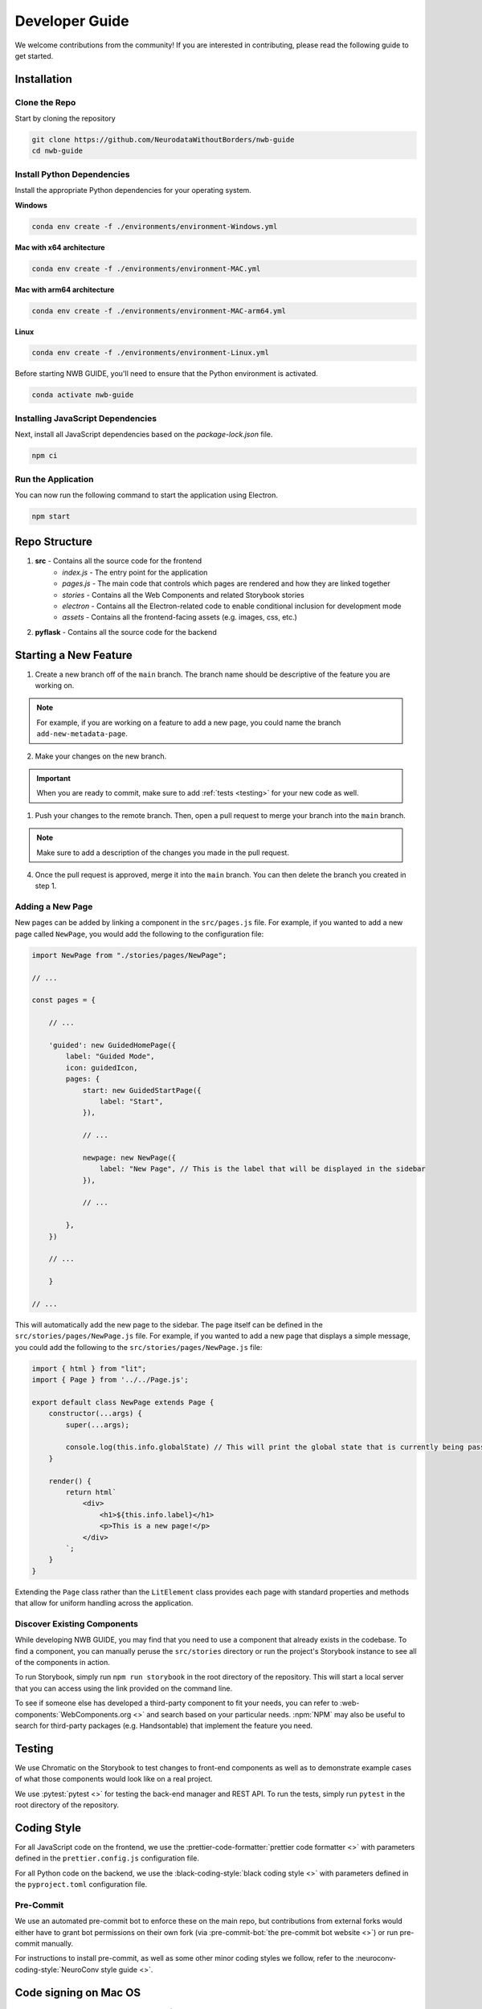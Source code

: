 Developer Guide
===============

We welcome contributions from the community! If you are interested in contributing, please read the following guide to get started.



.. _developer_installation:

Installation
------------

Clone the Repo
^^^^^^^^^^^^^^

Start by cloning the repository

.. code-block:: bash

    git clone https://github.com/NeurodataWithoutBorders/nwb-guide
    cd nwb-guide


Install Python Dependencies
^^^^^^^^^^^^^^^^^^^^^^^^^^^


Install the appropriate Python dependencies for your operating system.

**Windows**

.. code-block:: bash

    conda env create -f ./environments/environment-Windows.yml

**Mac with x64 architecture**

.. code-block:: bash

    conda env create -f ./environments/environment-MAC.yml

**Mac with arm64 architecture**

.. code-block:: bash

    conda env create -f ./environments/environment-MAC-arm64.yml

**Linux**

.. code-block:: bash

    conda env create -f ./environments/environment-Linux.yml

Before starting NWB GUIDE, you'll need to ensure that the Python environment is activated.

.. code-block:: bash

    conda activate nwb-guide


Installing JavaScript Dependencies
^^^^^^^^^^^^^^^^^^^^^^^^^^^^^^^^^^

Next, install all JavaScript dependencies based on the `package-lock.json` file.

.. code-block:: bash

    npm ci


Run the Application
^^^^^^^^^^^^^^^^^^^

You can now run the following command to start the application using Electron.

.. code-block:: bash

    npm start



Repo Structure
--------------
1. **src** - Contains all the source code for the frontend
    - `index.js` - The entry point for the application
    - `pages.js` - The main code that controls which pages are rendered and how they are linked together
    - `stories` - Contains all the Web Components and related Storybook stories
    - `electron` - Contains all the Electron-related code to enable conditional inclusion for development mode
    - `assets` - Contains all the frontend-facing assets (e.g. images, css, etc.)
2. **pyflask** - Contains all the source code for the backend




Starting a New Feature
----------------------

1. Create a new branch off of the ``main`` branch. The branch name should be descriptive of the feature you are working on.

.. note::

    For example, if you are working on a feature to add a new page, you could name the branch ``add-new-metadata-page``.

2. Make your changes on the new branch.

.. important::

    When you are ready to commit, make sure to add :ref:`tests <testing>` for your new code as well.

1. Push your changes to the remote branch. Then, open a pull request to merge your branch into the ``main`` branch.

.. note::

    Make sure to add a description of the changes you made in the pull request.

4. Once the pull request is approved, merge it into the ``main`` branch. You can then delete the branch you created in step 1.



Adding a New Page
^^^^^^^^^^^^^^^^^

New pages can be added by linking a component in the ``src/pages.js`` file. For example, if you wanted to
add a new page called ``NewPage``, you would add the following to the configuration file:

.. code-block:: javascript

    import NewPage from "./stories/pages/NewPage";

    // ...

    const pages = {

        // ...

        'guided': new GuidedHomePage({
            label: "Guided Mode",
            icon: guidedIcon,
            pages: {
                start: new GuidedStartPage({
                    label: "Start",
                }),

                // ...

                newpage: new NewPage({
                    label: "New Page", // This is the label that will be displayed in the sidebar
                }),

                // ...

            },
        })

        // ...

        }

    // ...

This will automatically add the new page to the sidebar. The page itself can be defined in the
``src/stories/pages/NewPage.js`` file. For example, if you wanted to add a new page that displays
a simple message, you could add the following to the ``src/stories/pages/NewPage.js`` file:


.. code-block:: javascript

    import { html } from "lit";
    import { Page } from '../../Page.js';

    export default class NewPage extends Page {
        constructor(...args) {
            super(...args);

            console.log(this.info.globalState) // This will print the global state that is currently being passed between subpages
        }

        render() {
            return html`
                <div>
                    <h1>${this.info.label}</h1>
                    <p>This is a new page!</p>
                </div>
            `;
        }
    }

Extending the ``Page`` class rather than the ``LitElement`` class provides each page with standard properties and
methods that allow for uniform handling across the application.


Discover Existing Components
^^^^^^^^^^^^^^^^^^^^^^^^^^^^

While developing NWB GUIDE, you may find that you need to use a component that already exists in the codebase. To
find a component, you can manually peruse the ``src/stories`` directory or run the project's Storybook instance to
see all of the components in action.

To run Storybook, simply run ``npm run storybook`` in the root directory of the repository. This will start a local
server that you can access using the link provided on the command line.

To see if someone else has developed a third-party component to fit your needs, you can refer to
:web-components:`WebComponents.org <>` and search based on your particular needs. :npm:`NPM` may also be
useful to search for third-party packages (e.g. Handsontable) that implement the feature you need.



.. _testing:

Testing
-------

We use Chromatic on the Storybook to test changes to front-end components as well as to demonstrate example cases of
what those components would look like on a real project.

We use :pytest:`pytest <>` for testing the back-end manager and REST API. To run the tests, simply run ``pytest`` in
the root directory of the repository.

.. _style:

Coding Style
------------

For all JavaScript code on the frontend, we use the :prettier-code-formatter:`prettier code formatter <>` with
parameters defined in the ``prettier.config.js`` configuration file.

For all Python code on the backend, we use the :black-coding-style:`black coding style <>` with parameters defined
in the ``pyproject.toml`` configuration file.

Pre-Commit
^^^^^^^^^^

We use an automated pre-commit bot to enforce these on the main repo, but contributions from external forks would
either have to grant bot permissions on their own fork (via :pre-commit-bot:`the pre-commit bot website <>`) or
run pre-commit manually.

For instructions to install pre-commit, as well as some other minor coding styles we follow, refer to the
:neuroconv-coding-style:`NeuroConv style guide <>`.

Code signing on Mac OS
----------------------

1. Sign up for an Apple Developer account (99 USD annual fee).

2. Follow steps in https://developer.apple.com/help/account/create-certificates/create-developer-id-certificates/
    a. Browse current Certificates at https://developer.apple.com/account/resources/certificates/list.
    b. Click Certificates in the sidebar. On the top left, click the add button (+).
    c. Under Software, select Developer ID Application.
    d. Select Profile Type: G2 Sub-CA (Xcode 11.4.1 or later).
    e. Create a certificate signing request (CSR) by following the steps in https://developer.apple.com/help/account/create-certificates/create-a-certificate-signing-request
        i. Open Keychain Access.
        ii. Choose Keychain Access > Certificate Assistant > Request a Certificate from a Certificate Authority.
        iii. In the Certificate Assistant dialog, enter an email address in the User Email Address field.
        iv. In the Common Name field, enter a name for the key (for example, John Doe Dev Key). Ryan entered "Ryan Ly".
        v. Leave the CA Email Address field empty.
        vi. Choose “Saved to disk”, and click Continue.
        vii. Save the certificate request file to disk.
    f. Select the certificate request file (a file with a .certSigningRequest file extension), then click Choose.
    g. Click Continue, click Download - The certificate file (.cer file) appears in your Downloads folder.
    h. To install the certificate in your keychain, double-click the downloaded certificate file.
    i. The certificate appears in the My Certificates category in Keychain Access, but may not be trusted.
    j. For local development, download the appropriate Apple Intermediate Certificate.
    k. from https://www.apple.com/certificateauthority/ to make certificate trusted/valid.
    l. For this, it is Developer ID - G2 (Expiring 09/17/2031 00:00:00 UTC).
    m. Double-click the downloaded file.
    n. Confirm that the certificate now shows up as trusted in Keychain Access.

3. Provide a p12 file for notarizing via GitHub Action.
    a. Open Keychain Access.
    b. Select the Developer ID Application certificate.
    c. Choose Keychain Access > Export Items...
    d. Export the certificate to a file with a password.
    e. Get a base64 version of the certificate by running: base64 -i Certificate.p12 -o base64.txt
    f. Open base64.txt and copy the contents to the nwb-guide repository secret MACOS_CERTIFICATE.
    g. Set the password for the certificate in the nwb-guide repository secret MACOS_CERTIFICATE_PASSWORD.

4. Create an app-specific password for building locally and via the GitHub Action.
    a. Go to https://appleid.apple.com/account/manage.
    b. Follow the steps to create an App-Specific Password.
    c. Use that for local building and in the secrets.APPLE_PASSWORD repository secret.

5. Review and agree to any pending agreements.
    a. Go to https://appstoreconnect.apple.com/agreements/#/ and agree to pending agreements for Free Apps.
    b. Review and agree to the Apple Developer Program License Agreement, which updates periodically.
